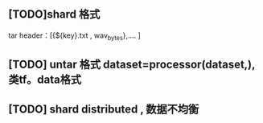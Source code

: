 ** [TODO]shard 格式
tar header：[{${key}.txt , wav_bytes},.... ]
** [TODO] untar 格式 dataset=processor(dataset,), 类tf。data格式
** [TODO] shard distributed , 数据不均衡
